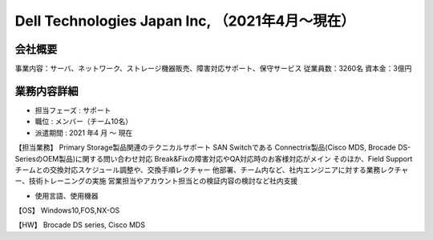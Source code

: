Dell Technologies Japan Inc, （2021年4月～現在）
=========

**会社概要**
----------------------  
事業内容：サーバ、ネットワーク、ストレージ機器販売、障害対応サポート、保守サービス  
従業員数：3260名 資本金：3億円  
  

**業務内容詳細**
----------------------  
- 担当フェーズ : サポート
- 職位 : メンバー（チーム10名）  
- 派遣期間 : 2021 年4 月 ～ 現在  
  
  
【担当業務】  
Primary Storage製品関連のテクニカルサポート  
SAN Switchである Connectrix製品(Cisco MDS, Brocade DS-SeriesのOEM製品)に関する問い合わせ対応  
Break&Fixの障害対応やQA対応時のお客様対応がメイン  
そのほか、Field Supportチームとの交換対応スケジュール調整や、交換手順レクチャー  
他部署、チーム内など、社内エンジニアに対する業務レクチャー、技術トレーニングの実施  
営業担当やアカウント担当との検証内容の検討など社内支援  


- 使用言語、使用機器 
【OS】  
Windows10,FOS,NX-OS  
  
【HW】  
Brocade DS series, Cisco MDS  

